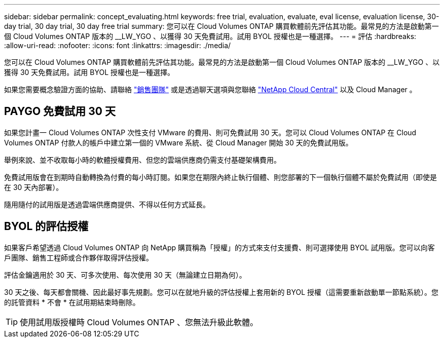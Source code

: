 ---
sidebar: sidebar 
permalink: concept_evaluating.html 
keywords: free trial, evaluation, evaluate, eval license, evaluation license, 30-day trial, 30 day trial, 30 day free trial 
summary: 您可以在 Cloud Volumes ONTAP 購買軟體前先評估其功能。最常見的方法是啟動第一個 Cloud Volumes ONTAP 版本的 __LW_YGO 、以獲得 30 天免費試用。試用 BYOL 授權也是一種選擇。 
---
= 評估
:hardbreaks:
:allow-uri-read: 
:nofooter: 
:icons: font
:linkattrs: 
:imagesdir: ./media/


[role="lead"]
您可以在 Cloud Volumes ONTAP 購買軟體前先評估其功能。最常見的方法是啟動第一個 Cloud Volumes ONTAP 版本的 __LW_YGO 、以獲得 30 天免費試用。試用 BYOL 授權也是一種選擇。

如果您需要概念驗證方面的協助、請聯絡 https://cloud.netapp.com/contact-cds["銷售團隊"^] 或是透過聊天選項與您聯絡 https://cloud.netapp.com["NetApp Cloud Central"^] 以及 Cloud Manager 。



== PAYGO 免費試用 30 天

如果您計畫一 Cloud Volumes ONTAP 次性支付 VMware 的費用、則可免費試用 30 天。您可以 Cloud Volumes ONTAP 在 Cloud Volumes ONTAP 付款人的帳戶中建立第一個的 VMware 系統、從 Cloud Manager 開始 30 天的免費試用版。

舉例來說、並不收取每小時的軟體授權費用、但您的雲端供應商仍需支付基礎架構費用。

免費試用版會在到期時自動轉換為付費的每小時訂閱。如果您在期限內終止執行個體、則您部署的下一個執行個體不屬於免費試用（即使是在 30 天內部署）。

隨用隨付的試用版是透過雲端供應商提供、不得以任何方式延長。



== BYOL 的評估授權

如果客戶希望透過 Cloud Volumes ONTAP 向 NetApp 購買稱為「授權」的方式來支付支援費、則可選擇使用 BYOL 試用版。您可以向客戶團隊、銷售工程師或合作夥伴取得評估授權。

評估金鑰適用於 30 天、可多次使用、每次使用 30 天（無論建立日期為何）。

30 天之後、每天都會關機、因此最好事先規劃。您可以在就地升級的評估授權上套用新的 BYOL 授權（這需要重新啟動單一節點系統）。您的託管資料 * 不會 * 在試用期結束時刪除。


TIP: 使用試用版授權時 Cloud Volumes ONTAP 、您無法升級此軟體。
